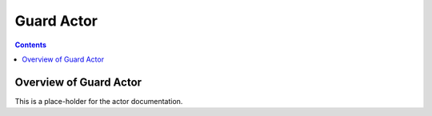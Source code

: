 .. This work is licensed under a
.. Creative Commons Attribution 4.0 International License.
.. http://creativecommons.org/licenses/by/4.0

#################
Guard Actor
#################

.. contents::
    :depth: 3

Overview of Guard Actor
#############################

This is a place-holder for the actor documentation.
